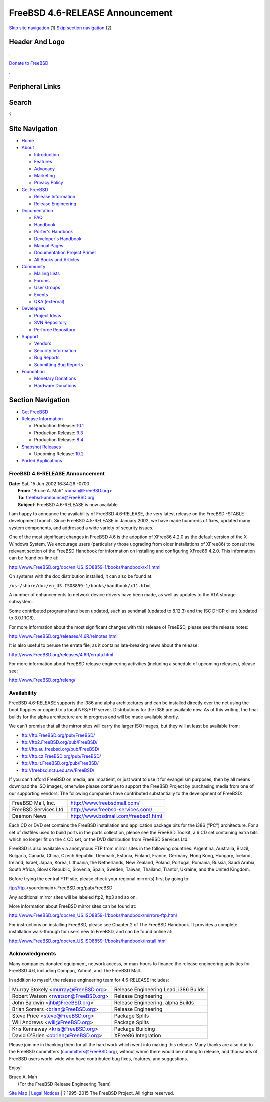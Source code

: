 ================================
FreeBSD 4.6-RELEASE Announcement
================================

.. raw:: html

   <div id="containerwrap">

.. raw:: html

   <div id="container">

`Skip site navigation <#content>`__ (1) `Skip section
navigation <#contentwrap>`__ (2)

.. raw:: html

   <div id="headercontainer">

.. raw:: html

   <div id="header">

Header And Logo
---------------

.. raw:: html

   <div id="headerlogoleft">

|FreeBSD|

.. raw:: html

   </div>

.. raw:: html

   <div id="headerlogoright">

.. raw:: html

   <div class="frontdonateroundbox">

.. raw:: html

   <div class="frontdonatetop">

.. raw:: html

   <div>

**.**

.. raw:: html

   </div>

.. raw:: html

   </div>

.. raw:: html

   <div class="frontdonatecontent">

`Donate to FreeBSD <https://www.FreeBSDFoundation.org/donate/>`__

.. raw:: html

   </div>

.. raw:: html

   <div class="frontdonatebot">

.. raw:: html

   <div>

**.**

.. raw:: html

   </div>

.. raw:: html

   </div>

.. raw:: html

   </div>

Peripheral Links
----------------

.. raw:: html

   <div id="searchnav">

.. raw:: html

   </div>

.. raw:: html

   <div id="search">

Search
------

?

.. raw:: html

   </div>

.. raw:: html

   </div>

.. raw:: html

   </div>

Site Navigation
---------------

.. raw:: html

   <div id="menu">

-  `Home <../../>`__

-  `About <../../about.html>`__

   -  `Introduction <../../projects/newbies.html>`__
   -  `Features <../../features.html>`__
   -  `Advocacy <../../advocacy/>`__
   -  `Marketing <../../marketing/>`__
   -  `Privacy Policy <../../privacy.html>`__

-  `Get FreeBSD <../../where.html>`__

   -  `Release Information <../../releases/>`__
   -  `Release Engineering <../../releng/>`__

-  `Documentation <../../docs.html>`__

   -  `FAQ <../../doc/en_US.ISO8859-1/books/faq/>`__
   -  `Handbook <../../doc/en_US.ISO8859-1/books/handbook/>`__
   -  `Porter's
      Handbook <../../doc/en_US.ISO8859-1/books/porters-handbook>`__
   -  `Developer's
      Handbook <../../doc/en_US.ISO8859-1/books/developers-handbook>`__
   -  `Manual Pages <//www.FreeBSD.org/cgi/man.cgi>`__
   -  `Documentation Project
      Primer <../../doc/en_US.ISO8859-1/books/fdp-primer>`__
   -  `All Books and Articles <../../docs/books.html>`__

-  `Community <../../community.html>`__

   -  `Mailing Lists <../../community/mailinglists.html>`__
   -  `Forums <https://forums.FreeBSD.org>`__
   -  `User Groups <../../usergroups.html>`__
   -  `Events <../../events/events.html>`__
   -  `Q&A
      (external) <http://serverfault.com/questions/tagged/freebsd>`__

-  `Developers <../../projects/index.html>`__

   -  `Project Ideas <https://wiki.FreeBSD.org/IdeasPage>`__
   -  `SVN Repository <https://svnweb.FreeBSD.org>`__
   -  `Perforce Repository <http://p4web.FreeBSD.org>`__

-  `Support <../../support.html>`__

   -  `Vendors <../../commercial/commercial.html>`__
   -  `Security Information <../../security/>`__
   -  `Bug Reports <https://bugs.FreeBSD.org/search/>`__
   -  `Submitting Bug Reports <https://www.FreeBSD.org/support.html>`__

-  `Foundation <https://www.freebsdfoundation.org/>`__

   -  `Monetary Donations <https://www.freebsdfoundation.org/donate/>`__
   -  `Hardware Donations <../../donations/>`__

.. raw:: html

   </div>

.. raw:: html

   </div>

.. raw:: html

   <div id="content">

.. raw:: html

   <div id="sidewrap">

.. raw:: html

   <div id="sidenav">

Section Navigation
------------------

-  `Get FreeBSD <../../where.html>`__
-  `Release Information <../../releases/>`__

   -  Production Release:
      `10.1 <../../releases/10.1R/announce.html>`__
   -  Production Release:
      `9.3 <../../releases/9.3R/announce.html>`__
   -  Production Release:
      `8.4 <../../releases/8.4R/announce.html>`__

-  `Snapshot Releases <../../snapshots/>`__

   -  Upcoming Release:
      `10.2 <../../releases/10.2R/schedule.html>`__

-  `Ported Applications <../../ports/>`__

.. raw:: html

   </div>

.. raw:: html

   </div>

.. raw:: html

   <div id="contentwrap">

FreeBSD 4.6-RELEASE Announcement
================================

| **Date:** Sat, 15 Jun 2002 16:34:26 -0700
|  **From:** "Bruce A. Mah" <bmah@FreeBSD.org>
|  **To:** freebsd-announce@FreeBSD.org
|  **Subject:** FreeBSD 4.6-RELEASE is now available

I am happy to announce the availability of FreeBSD 4.6-RELEASE, the very
latest release on the FreeBSD -STABLE development branch. Since FreeBSD
4.5-RELEASE in January 2002, we have made hundreds of fixes, updated
many system components, and addressed a wide variety of security issues.

One of the most significant changes in FreeBSD 4.6 is the adoption of
XFree86 4.2.0 as the default version of the X Windows System. We
encourage users (particularly those upgrading from older installations
of XFree86) to consult the relevant section of the FreeBSD Handbook for
information on installing and configuring XFree86 4.2.0. This
information can be found on-line at:

http://www.FreeBSD.org/doc/en_US.ISO8859-1/books/handbook/x11.html

On systems with the doc distribution installed, it can also be found at:

``/usr/share/doc/en_US.ISO8859-1/books/handbook/x11.html``

A number of enhancements to network device drivers have been made, as
well as updates to the ATA storage subsystem.

Some contributed programs have been updated, such as sendmail (updated
to 8.12.3) and the ISC DHCP client (updated to 3.0.1RC8).

For more information about the most significant changes with this
release of FreeBSD, please see the release notes:

http://www.FreeBSD.org/releases/4.6R/relnotes.html

It is also useful to peruse the errata file, as it contains
late-breaking news about the release:

http://www.FreeBSD.org/releases/4.6R/errata.html

For more information about FreeBSD release engineering activities
(including a schedule of upcoming releases), please see:

http://www.FreeBSD.org/releng/

Availability
============

FreeBSD 4.6-RELEASE supports the i386 and alpha architectures and can be
installed directly over the net using the boot floppies or copied to a
local NFS/FTP server. Distributions for the i386 are available now. As
of this writing, the final builds for the alpha architecture are in
progress and will be made available shortly.

We can't promise that all the mirror sites will carry the larger ISO
images, but they will at least be available from:

-  ftp://ftp.FreeBSD.org/pub/FreeBSD/
-  ftp://ftp2.FreeBSD.org/pub/FreeBSD/
-  ftp://ftp.au.freebsd.org/pub/FreeBSD/
-  ftp://ftp.cz.FreeBSD.org/pub/FreeBSD/
-  ftp://ftp.lt.FreeBSD.org/pub/FreeBSD/
-  ftp://freebsd.nctu.edu.tw/FreeBSD/

If you can't afford FreeBSD on media, are impatient, or just want to use
it for evangelism purposes, then by all means download the ISO images,
otherwise please continue to support the FreeBSD Project by purchasing
media from one of our supporting vendors. The following companies have
contributed substantially to the development of FreeBSD:

+-------------------------+----------------------------------------+
| FreeBSD Mall, Inc.      | http://www.freebsdmall.com/            |
+-------------------------+----------------------------------------+
| FreeBSD Services Ltd.   | http://www.freebsd-services.com/       |
+-------------------------+----------------------------------------+
| Daemon News             | http://www.bsdmall.com/freebsd1.html   |
+-------------------------+----------------------------------------+

Each CD or DVD set contains the FreeBSD installation and application
package bits for the i386 ("PC") architecture. For a set of distfiles
used to build ports in the ports collection, please see the FreeBSD
Toolkit, a 6 CD set containing extra bits which no longer fit on the 4
CD set, or the DVD distribution from FreeBSD Services Ltd.

FreeBSD is also available via anonymous FTP from mirror sites in the
following countries: Argentina, Australia, Brazil, Bulgaria, Canada,
China, Czech Republic, Denmark, Estonia, Finland, France, Germany, Hong
Kong, Hungary, Iceland, Ireland, Israel, Japan, Korea, Lithuania, the
Netherlands, New Zealand, Poland, Portugal, Romania, Russia, Saudi
Arabia, South Africa, Slovak Republic, Slovenia, Spain, Sweden, Taiwan,
Thailand, Trantor, Ukraine, and the United Kingdom.

Before trying the central FTP site, please check your regional mirror(s)
first by going to:

ftp://ftp.<yourdomain>.FreeBSD.org/pub/FreeBSD

Any additional mirror sites will be labeled ftp2, ftp3 and so on.

More information about FreeBSD mirror sites can be found at:

http://www.FreeBSD.org/doc/en_US.ISO8859-1/books/handbook/mirrors-ftp.html

For instructions on installing FreeBSD, please see Chapter 2 of The
FreeBSD Handbook. It provides a complete installation walk-through for
users new to FreeBSD, and can be found online at:

http://www.FreeBSD.org/doc/en_US.ISO8859-1/books/handbook/install.html

Acknowledgments
===============

Many companies donated equipment, network access, or man-hours to
finance the release engineering activities for FreeBSD 4.6, including
Compaq, Yahoo!, and The FreeBSD Mall.

In addition to myself, the release engineering team for 4.6-RELEASE
includes:

+-----------------------------------------+-----------------------------------------+
| Murray Stokely <murray@FreeBSD.org\ >   | Release Engineering Lead, i386 Builds   |
+-----------------------------------------+-----------------------------------------+
| Robert Watson <rwatson@FreeBSD.org\ >   | Release Engineering                     |
+-----------------------------------------+-----------------------------------------+
| John Baldwin <jhb@FreeBSD.org\ >        | Release Engineering, alpha Builds       |
+-----------------------------------------+-----------------------------------------+
| Brian Somers <brian@FreeBSD.org\ >      | Release Engineering                     |
+-----------------------------------------+-----------------------------------------+
| Steve Price <steve@FreeBSD.org\ >       | Package Splits                          |
+-----------------------------------------+-----------------------------------------+
| Will Andrews <will@FreeBSD.org\ >       | Package Splits                          |
+-----------------------------------------+-----------------------------------------+
| Kris Kennaway <kris@FreeBSD.org\ >      | Package Building                        |
+-----------------------------------------+-----------------------------------------+
| David O'Brien <obrien@FreeBSD.org\ >    | XFree86 Integration                     |
+-----------------------------------------+-----------------------------------------+

Please join me in thanking them for all the hard work which went into
making this release. Many thanks are also due to the FreeBSD committers
(committers@FreeBSD.org), without whom there would be nothing to
release, and thousands of FreeBSD users world-wide who have contributed
bug fixes, features, and suggestions.

Enjoy!

| Bruce A. Mah
|  (For the FreeBSD Release Engineering Team)

.. raw:: html

   </div>

.. raw:: html

   </div>

.. raw:: html

   <div id="footer">

`Site Map <../../search/index-site.html>`__ \| `Legal
Notices <../../copyright/>`__ \| ? 1995–2015 The FreeBSD Project. All
rights reserved.

.. raw:: html

   </div>

.. raw:: html

   </div>

.. raw:: html

   </div>

.. |FreeBSD| image:: ../../layout/images/logo-red.png
   :target: ../..
